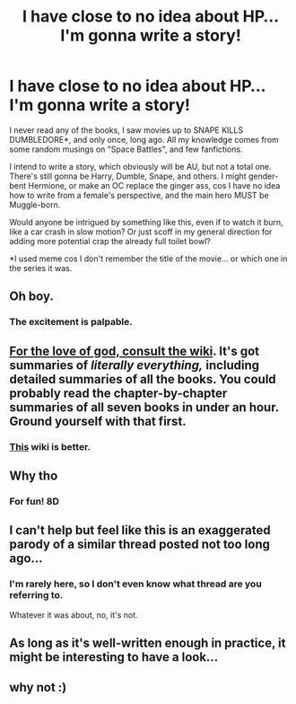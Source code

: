 #+TITLE: I have close to no idea about HP... I'm gonna write a story!

* I have close to no idea about HP... I'm gonna write a story!
:PROPERTIES:
:Author: VectorWolf
:Score: 0
:DateUnix: 1513310088.0
:DateShort: 2017-Dec-15
:FlairText: Discussion
:END:
I never read any of the books, I saw movies up to SNAPE KILLS DUMBLEDORE*, and only once, long ago. All my knowledge comes from some random musings on "Space Battles", and few fanfictions.

I intend to write a story, which obviously will be AU, but not a total one. There's still gonna be Harry, Dumble, Snape, and others. I might gender-bent Hermione, or make an OC replace the ginger ass, cos I have no idea how to write from a female's perspective, and the main hero MUST be Muggle-born.

Would anyone be intrigued by something like this, even if to watch it burn, like a car crash in slow motion? Or just scoff in my general direction for adding more potential crap the already full toilet bowl?

*I used meme cos I don't remember the title of the movie... or which one in the series it was.


** Oh boy.
:PROPERTIES:
:Author: AutumnSouls
:Score: 19
:DateUnix: 1513310853.0
:DateShort: 2017-Dec-15
:END:

*** The excitement is palpable.
:PROPERTIES:
:Author: Averant
:Score: 5
:DateUnix: 1513315553.0
:DateShort: 2017-Dec-15
:END:


** [[http://harrypotter.wikia.com/wiki/Main_Page][For the love of god, consult the wiki]]. It's got summaries of /literally everything,/ including detailed summaries of all the books. You could probably read the chapter-by-chapter summaries of all seven books in under an hour. Ground yourself with that first.
:PROPERTIES:
:Author: wille179
:Score: 7
:DateUnix: 1513312006.0
:DateShort: 2017-Dec-15
:END:

*** [[https://www.hp-lexicon.org/][This]] wiki is better.
:PROPERTIES:
:Author: Lakas1236547
:Score: 1
:DateUnix: 1513340645.0
:DateShort: 2017-Dec-15
:END:


** Why tho
:PROPERTIES:
:Author: FloreatCastellum
:Score: 1
:DateUnix: 1513323730.0
:DateShort: 2017-Dec-15
:END:

*** For fun! 8D
:PROPERTIES:
:Author: VectorWolf
:Score: -2
:DateUnix: 1513337469.0
:DateShort: 2017-Dec-15
:END:


** I can't help but feel like this is an exaggerated parody of a similar thread posted not too long ago...
:PROPERTIES:
:Author: FerusGrim
:Score: 1
:DateUnix: 1513327771.0
:DateShort: 2017-Dec-15
:END:

*** I'm rarely here, so I don't even know what thread are you referring to.

Whatever it was about, no, it's not.
:PROPERTIES:
:Author: VectorWolf
:Score: -1
:DateUnix: 1513337455.0
:DateShort: 2017-Dec-15
:END:


** As long as it's well-written enough in practice, it might be interesting to have a look...
:PROPERTIES:
:Author: Achille-Talon
:Score: 1
:DateUnix: 1513335714.0
:DateShort: 2017-Dec-15
:END:


** why not :)
:PROPERTIES:
:Author: natus92
:Score: 1
:DateUnix: 1513387804.0
:DateShort: 2017-Dec-16
:END:
